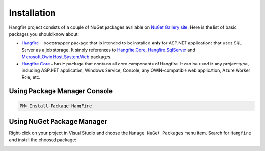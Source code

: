 Installation
=============

Hangfire project consists of a couple of NuGet packages available on `NuGet Gallery site <https://www.nuget.org/packages?q=hangfire>`_. Here is the list of basic packages you should know about:

* `Hangfire <https://www.nuget.org/packages/HangFire/>`_ – bootstrapper package that is intended to be installed **only** for ASP.NET applications that uses SQL Server as a job storage. It simply references to `Hangfire.Core <https://www.nuget.org/packages/HangFire.Core/>`_, `Hangfire.SqlServer <https://www.nuget.org/packages/HangFire.SqlServer/>`_ and `Microsoft.Owin.Host.System.Web <https://www.nuget.org/packages/Microsoft.Owin.Host.SystemWeb/>`_ packages.
* `Hangfire.Core <https://www.nuget.org/packages/HangFire.Core/1.0.0-alpha1>`_ – basic package that contains all core components of Hangfire. It can be used in any project type, including ASP.NET application, Windows Service, Console, any OWIN-compatible web application, Azure Worker Role, etc.

Using Package Manager Console
------------------------------

.. code-block:: c#

   PM> Install-Package HangFire

Using NuGet Package Manager
----------------------------

Right-click on your project in Visual Studio and choose the ``Manage NuGet Packages`` menu item. Search for ``Hangfire`` and install the choosed package:

.. image:: package-manager.png
   :alt: NuGet Package Manager window